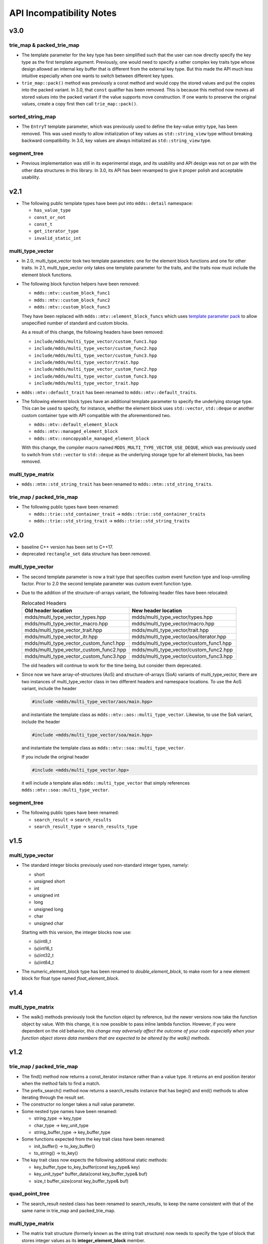 
API Incompatibility Notes
=========================

v3.0
----

trie_map & packed_trie_map
^^^^^^^^^^^^^^^^^^^^^^^^^^

* The template parameter for the key type has been simplified such that the user
  can now directly specify the key type as the first template argument.  Previously,
  one would need to specify a rather complex key traits type whose design allowed
  an internal key buffer that is different from the external key type.  But this
  made the API much less intuitive especially when one wants to switch between
  different key types.

* ``trie_map::pack()`` method was previously a const method and would copy the
  stored values and put the copies into the packed variant.  In 3.0, that ``const``
  qualifier has been removed.  This is because this method now moves all stored
  values into the packed variant if the value supports move construction.  If
  one wants to preserve the original values, create a copy first then call
  ``trie_map::pack()``.

sorted_string_map
^^^^^^^^^^^^^^^^^

* The ``EntryT`` template parameter, which was previously used to define the
  key-value entry type, has been removed.  This was used mostly to allow initialization
  of key values as ``std::string_view`` type without breaking backward compatibility.
  In 3.0, key values are always initialized as ``std::string_view`` type.

segment_tree
^^^^^^^^^^^^

* Previous implementation was still in its experimental stage, and its usability
  and API design was not on par with the other data structures in this library.
  In 3.0, its API has been revamped to give it proper polish and acceptable
  usability.

v2.1
----

* The following public template types have been put into ``mdds::detail`` namespace:

  * ``has_value_type``
  * ``const_or_not``
  * ``const_t``
  * ``get_iterator_type``
  * ``invalid_static_int``

multi_type_vector
^^^^^^^^^^^^^^^^^

* In 2.0, multi_type_vector took two template parameters: one for the element block
  functions and one for other traits.  In 2.1, multi_type_vector only takes one
  template parameter for the traits, and the traits now must include the element
  block functions.

* The following block function helpers have been removed:

  * ``mdds::mtv::custom_block_func1``
  * ``mdds::mtv::custom_block_func2``
  * ``mdds::mtv::custom_block_func3``

  They have been replaced with ``mdds::mtv::element_block_funcs`` which uses
  `template parameter pack <https://en.cppreference.com/w/cpp/language/parameter_pack>`_
  to allow unspecified number of standard and custom blocks.

  As a result of this change, the following headers have been removed:

  * ``include/mdds/multi_type_vector/custom_func1.hpp``
  * ``include/mdds/multi_type_vector/custom_func2.hpp``
  * ``include/mdds/multi_type_vector/custom_func3.hpp``
  * ``include/mdds/multi_type_vector/trait.hpp``
  * ``include/mdds/multi_type_vector_custom_func2.hpp``
  * ``include/mdds/multi_type_vector_custom_func3.hpp``
  * ``include/mdds/multi_type_vector_trait.hpp``

* ``mdds::mtv::default_trait`` has been renamed to ``mdds::mtv::default_traits``.

* The following element block types have an additional template parameter to specify
  the underlying storage type.  This can be used to specify, for instance, whether
  the element block uses ``std::vector``, ``std::deque`` or another custom container
  type with API compatible with the aforementioned two.

  * ``mdds::mtv::default_element_block``
  * ``mdds::mtv::managed_element_block``
  * ``mdds::mtv::noncopyable_managed_element_block``

  With this change, the compiler macro named ``MDDS_MULTI_TYPE_VECTOR_USE_DEQUE``,
  which was previously used to switch from ``std::vector`` to ``std::deque`` as the
  underlying storage type for all element blocks, has been removed.

multi_type_matrix
^^^^^^^^^^^^^^^^^

* ``mdds::mtm::std_string_trait`` has been renamed to ``mdds::mtm::std_string_traits``.

trie_map / packed_trie_map
^^^^^^^^^^^^^^^^^^^^^^^^^^

* The following public types have been renamed:

  * ``mdds::trie::std_container_trait`` -> ``mdds::trie::std_container_traits``
  * ``mdds::trie::std_string_trait`` -> ``mdds::trie::std_string_traits``


v2.0
----

* baseline C++ version has been set to C++17.

* deprecated ``rectangle_set`` data structure has been removed.

multi_type_vector
^^^^^^^^^^^^^^^^^

* The second template parameter is now a trait type that specifies custom event
  function type and loop-unrolling factor.  Prior to 2.0 the second template
  parameter was custom event function type.

* Due to the addition of the structure-of-arrays variant, the following header
  files have been relocated:

  .. list-table:: Relocated Headers
     :widths: 50 50
     :header-rows: 1

     * - Old header location
       - New header location
     * - mdds/multi_type_vector_types.hpp
       - mdds/multi_type_vector/types.hpp
     * - mdds/multi_type_vector_macro.hpp
       - mdds/multi_type_vector/macro.hpp
     * - mdds/multi_type_vector_trait.hpp
       - mdds/multi_type_vector/trait.hpp
     * - mdds/multi_type_vector_itr.hpp
       - mdds/multi_type_vector/aos/iterator.hpp
     * - mdds/multi_type_vector_custom_func1.hpp
       - mdds/multi_type_vector/custom_func1.hpp
     * - mdds/multi_type_vector_custom_func2.hpp
       - mdds/multi_type_vector/custom_func2.hpp
     * - mdds/multi_type_vector_custom_func3.hpp
       - mdds/multi_type_vector/custom_func3.hpp

  The old headers will continue to work for the time being, but consider them
  deprecated.

* Since now we have array-of-structures (AoS) and structure-of-arrays (SoA) variants
  of multi_type_vector, there are two instances of multi_type_vector class in two
  different headers and namespace locations. To use the AoS variant, include the header

  .. code-block:: c++

     #include <mdds/multi_type_vector/aos/main.hpp>

  and instantiate the template class as ``mdds::mtv::aos::multi_type_vector``.
  Likewise, to use the SoA variant, include the header

  .. code-block:: c++

     #include <mdds/multi_type_vector/soa/main.hpp>

  and instantiate the template class as ``mdds::mtv::soa::multi_type_vector``.

  If you include the original header

  .. code-block:: c++

     #include <mdds/multi_type_vector.hpp>

  it will include a template alias ``mdds::multi_type_vector`` that simply references
  ``mdds::mtv::soa::multi_type_vector``.


segment_tree
^^^^^^^^^^^^

* The following public types have been renamed:

  * ``search_result`` -> ``search_results``
  * ``search_result_type`` -> ``search_results_type``

v1.5
----

multi_type_vector
^^^^^^^^^^^^^^^^^

* The standard integer blocks previously used non-standard integer types,
  namely:

  * short
  * unsigned short
  * int
  * unsigned int
  * long
  * unsigned long
  * char
  * unsigned char

  Starting with this version, the integer blocks now use:

  * (u)int8_t
  * (u)int16_t
  * (u)int32_t
  * (u)int64_t

* The numeric_element_block type has been renamed to `double_element_block`,
  to make room for a new element block for float type named
  `float_element_block`.

v1.4
----

multi_type_matrix
^^^^^^^^^^^^^^^^^

* The walk() methods previously took the function object by reference,
  but the newer versions now take the function object by value.  With
  this change, it is now possible to pass inline lambda function.
  However, if you were dependent on the old behavior, *this change may
  adversely affect the outcome of your code especially when your
  function object stores data members that are expected to be altered by
  the walk() methods*.

v1.2
----

trie_map / packed_trie_map
^^^^^^^^^^^^^^^^^^^^^^^^^^

* The find() method now returns a const_iterator instance rather than a value
  type.  It returns an end position iterator when the method fails to find a
  match.

* The prefix_search() method now returns a search_results instance that has
  begin() and end() methods to allow iterating through the result set.

* The constructor no longer takes a null value parameter.

* Some nested type names have been renamed:

  * string_type -> key_type
  * char_type -> key_unit_type
  * string_buffer_type -> key_buffer_type

* Some functions expected from the key trait class have been renamed:

  * init_buffer() -> to_key_buffer()
  * to_string() -> to_key()

* The kay trait class now expects the following additional static methods:

  * key_buffer_type to_key_buffer(const key_type& key)
  * key_unit_type* buffer_data(const key_buffer_type& buf)
  * size_t buffer_size(const key_buffer_type& buf)

quad_point_tree
^^^^^^^^^^^^^^^

* The search_result nested class has been renamed to search_results, to keep
  the name consistent with that of the same name in trie_map and
  packed_trie_map.

multi_type_matrix
^^^^^^^^^^^^^^^^^

* The matrix trait structure (formerly known as the string trait structure)
  now needs to specify the type of block that stores integer values as its
  **integer_element_block** member.

v1.0
----

* Starting with version 1.0, mdds now requires support for C++11.  Stick with
  0.12 or earlier versions if you use a compiler that doesn't support C++11.

* data_type has been renamed to value_type for segment_tree, rectangle_set,
  and point_quad_tree.


v0.9
----

multi_type_vector
^^^^^^^^^^^^^^^^^

* The number of template parameters in custom_block_func1,
  custom_block_func2 and custom_block_func3 have been reduced by half,
  by deducing the numerical block type ID from the block type
  definition directly.  If you use the older variant, simply remove
  the template arguments that are numerical block IDs.

v0.8
----

flat_segment_tree
^^^^^^^^^^^^^^^^^

* The search_tree() method in 0.8.0 returns std::pair<const_iterator,
  bool> instead of just returning bool as of 0.7.1.  If you use this
  method and relies on the return value of the old version, use the
  second parameter of the new return value which is equivalent of the
  previous return value.

v0.5
----

flat_segment_tree
^^^^^^^^^^^^^^^^^

* The search() method now returns ::std::pair<const_iterator, bool>.
  This method previously returned only bool.  Use the second parameter of
  the new return value which is equivalent of the previous return value.
